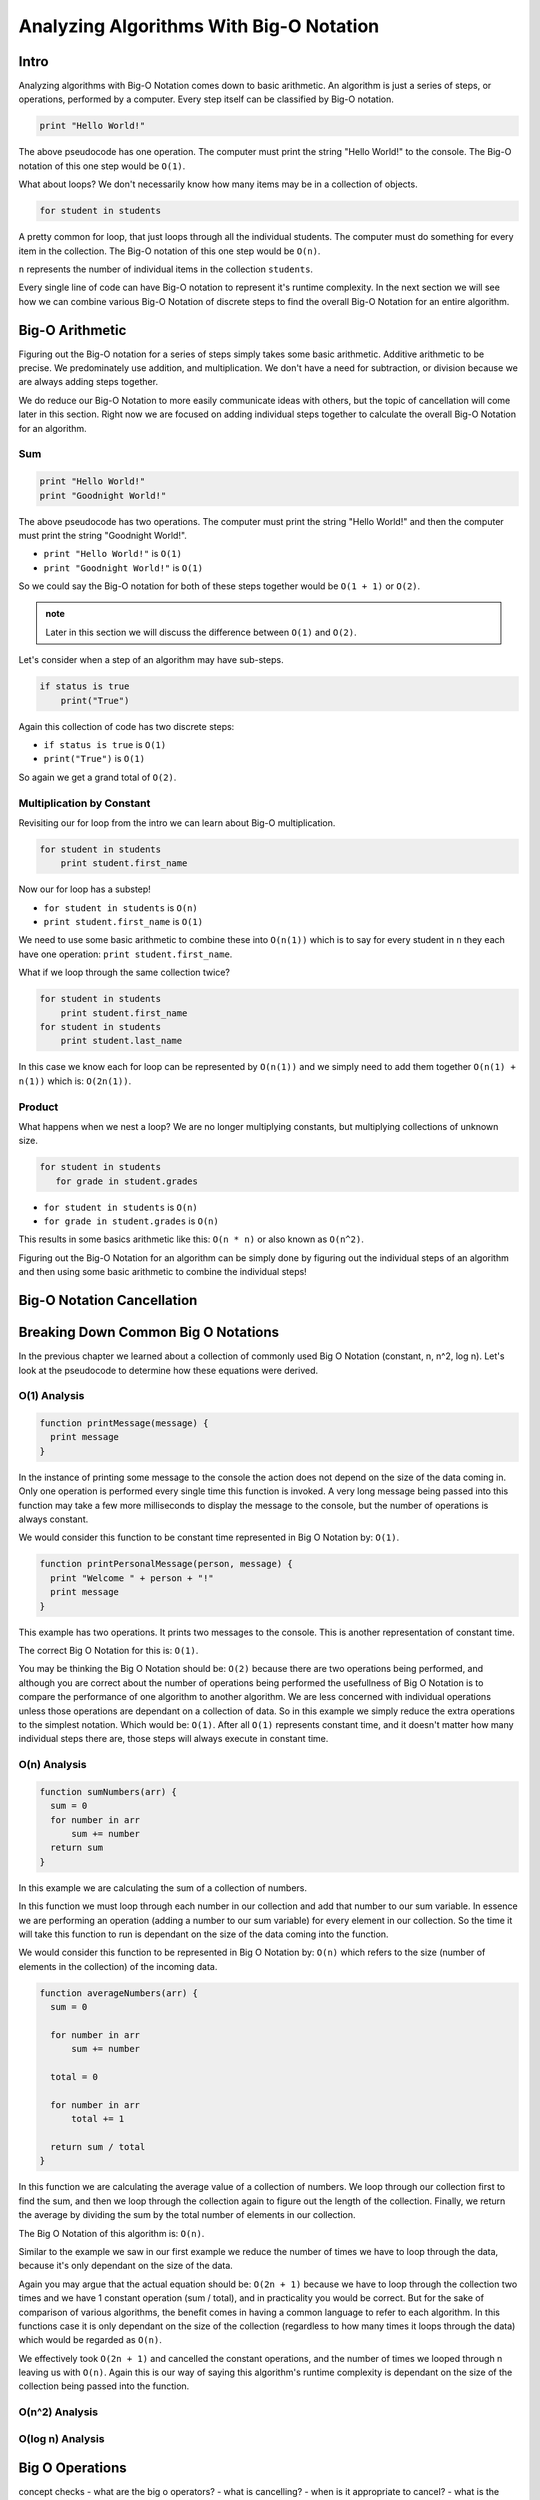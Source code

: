 Analyzing Algorithms With Big-O Notation
========================================

Intro
-----

Analyzing algorithms with Big-O Notation comes down to basic arithmetic. An algorithm is just a series of steps, or operations, performed by a computer. Every step itself can be classified by Big-O notation.

.. sourcecode::

   print "Hello World!"

The above pseudocode has one operation. The computer must print the string "Hello World!" to the console. The Big-O notation of this one step would be ``O(1)``.

What about loops? We don't necessarily know how many items may be in a collection of objects.

.. sourcecode::

   for student in students

A pretty common for loop, that just loops through all the individual students. The computer must do something for every item in the collection. The Big-O notation of this one step would be ``O(n)``.

``n`` represents the number of individual items in the collection ``students``.

Every single line of code can have Big-O notation to represent it's runtime complexity. In the next section we will see how we can combine various Big-O Notation of discrete steps to find the overall Big-O Notation for an entire algorithm.

Big-O Arithmetic
----------------

Figuring out the Big-O notation for a series of steps simply takes some basic arithmetic. Additive arithmetic to be precise. We predominately use addition, and multiplication. We don't have a need for subtraction, or division because we are always adding steps together.

We do reduce our Big-O Notation to  more easily communicate ideas with others, but the topic of cancellation will come later in this section. Right now we are focused on adding individual steps together to calculate the overall Big-O Notation for an algorithm.

Sum
^^^

.. sourcecode::

   print "Hello World!"
   print "Goodnight World!"

The above pseudocode has two operations. The computer must print the string "Hello World!" and then the computer must print the string "Goodnight World!".

- ``print "Hello World!"`` is ``O(1)``
- ``print "Goodnight World!"`` is ``O(1)``

So we could say the Big-O notation for both of these steps together would be ``O(1 + 1)`` or ``O(2)``.

.. admonition:: note

   Later in this section we will discuss the difference between ``O(1)`` and ``O(2)``.

Let's consider when a step of an algorithm may have sub-steps.

.. sourcecode::

   if status is true
       print("True")

Again this collection of code has two discrete steps:

- ``if status is true`` is ``O(1)``
- ``print("True")`` is ``O(1)``

So again we get a grand total of ``O(2)``.

Multiplication by Constant
^^^^^^^^^^^^^^^^^^^^^^^^^^

Revisiting our for loop from the intro we can learn about Big-O multiplication.

.. sourcecode::

   for student in students
       print student.first_name

Now our for loop has a substep!

- ``for student in students`` is ``O(n)``
- ``print student.first_name`` is ``O(1)``

We need to use some basic arithmetic to combine these into ``O(n(1))`` which is to say for every student in ``n`` they each have one operation: ``print student.first_name``.

What if we loop through the same collection twice?

.. sourcecode::

   for student in students
       print student.first_name
   for student in students
       print student.last_name

In this case we know each for loop can be represented by ``O(n(1))`` and we simply need to add them together ``O(n(1) + n(1))`` which is: ``O(2n(1))``.

Product
^^^^^^^

What happens when we nest a loop? We are no longer multiplying constants, but multiplying collections of unknown size.

.. sourcecode::

  for student in students
     for grade in student.grades

- ``for student in students`` is ``O(n)``
- ``for grade in student.grades`` is ``O(n)``

This results in some basics arithmetic like this: ``O(n * n)`` or also known as ``O(n^2)``.

Figuring out the Big-O Notation for an algorithm can be simply done by figuring out the individual steps of an algorithm and then using some basic arithmetic to combine the individual steps!

Big-O Notation Cancellation
---------------------------

.. TODO:: cancellation section here before the examples of each?

Breaking Down Common Big O Notations
------------------------------------

In the previous chapter we learned about a collection of commonly used Big O Notation (constant, n, n^2, log n). Let's look at the pseudocode to determine how these equations were derived.

O(1) Analysis
^^^^^^^^^^^^^

.. TODO:: introduce the idea of putting them into functions and being a little more in depth.

.. sourcecode::

   function printMessage(message) {
     print message
   }
   
In the instance of printing some message to the console the action does not depend on the size of the data coming in. Only one operation is performed every single time this function is invoked. A very long message being passed into this function may take a few more milliseconds to display the message to the console, but the number of operations is always constant.

We would consider this function to be constant time represented in Big O Notation by: ``O(1)``.


.. sourcecode::

   function printPersonalMessage(person, message) {
     print "Welcome " + person + "!"
     print message
   }

This example has two operations. It prints two messages to the console. This is another representation of constant time.

The correct Big O Notation for this is: ``O(1)``.

You may be thinking the Big O Notation should be: ``O(2)`` because there are two operations being performed, and although you are correct about the number of operations being performed the usefullness of Big O Notation is to compare the performance of one algorithm to another algorithm. We are less concerned with individual operations unless those operations are dependant on a collection of data. So in this example we simply reduce the extra operations to the simplest notation. Which would be: ``O(1)``. After all ``O(1)`` represents constant time, and it doesn't matter how many individual steps there are, those steps will always execute in constant time.

O(n) Analysis
^^^^^^^^^^^^^

.. sourcecode::

   function sumNumbers(arr) {
     sum = 0
     for number in arr
         sum += number
     return sum
   }

In this example we are calculating the sum of a collection of numbers. 

In this function we must loop through each number in our collection and add that number to our sum variable. In essence we are performing an operation (adding a number to our sum variable) for every element in our collection. So the time it will take this function to run is dependant on the size of the data coming into the function.

We would consider this function to be represented in Big O Notation by: ``O(n)`` which refers to the size (number of elements in the collection) of the incoming data.

.. sourcecode::

   function averageNumbers(arr) {
     sum = 0

     for number in arr
         sum += number
     
     total = 0
     
     for number in arr
         total += 1
     
     return sum / total
   }

In this function we are calculating the average value of a collection of numbers. We loop through our collection first to find the sum, and then we loop through the collection again to figure out the length of the collection. Finally, we return the average by dividing the sum by the total number of elements in our collection.

The Big O Notation of this algorithm is: ``O(n)``.

Similar to the example we saw in our first example we reduce the number of times we have to loop through the data, because it's only dependant on the size of the data.

Again you may argue that the actual equation should be: ``O(2n + 1)`` because we have to loop through the collection two times and we have 1 constant operation (sum / total), and in practicality you would be correct. But for the sake of comparison of various algorithms, the benefit comes in having a common language to refer to each algorithm. In this functions case it is only dependant on the size of the collection (regardless to how many times it loops through the data) which would be regarded as ``O(n)``.

We effectively took ``O(2n + 1)`` and cancelled the constant operations, and the number of times we looped through n leaving us with ``O(n)``. Again this is our way of saying this algorithm's runtime complexity is dependant on the size of the collection being passed into the function.

O(n^2) Analysis
^^^^^^^^^^^^^^^


O(log n) Analysis
^^^^^^^^^^^^^^^^^

Big O Operations
----------------




concept checks
- what are the big o operators?
- what is cancelling?
- when is it appropriate to cancel?
- what is the relationship of the a specific step in an algorithm, vs the overall algorithm big o?
- why do you look for the highest order term? -- answer it's what has the biggest impact as the data (n) increases
- what is a primitive operation?
- analyzing section is the part to do the pseudocode of the constant, n, n^2, log n, etc

Worst Case?
-----------

Bring back the first section definition highlighting worst case or upper bounds.

- What do we mean by worst case? 
- What is best case? 
- Why don't we use Big O notation for best case?

.. TODO: Should Big O Operations be discussed here? or analyzing with big o notation?

Big O Operations
----------------

What do we mean by operations?

- Sum
- Product
- multiplication by product